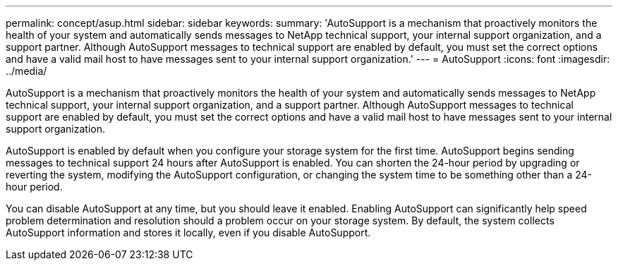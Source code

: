 ---
permalink: concept/asup.html
sidebar: sidebar
keywords:
summary: 'AutoSupport is a mechanism that proactively monitors the health of your system and automatically sends messages to NetApp technical support, your internal support organization, and a support partner. Although AutoSupport messages to technical support are enabled by default, you must set the correct options and have a valid mail host to have messages sent to your internal support organization.'
---
= AutoSupport 
:icons: font
:imagesdir: ../media/

[.lead]
AutoSupport is a mechanism that proactively monitors the health of your system and automatically sends messages to NetApp technical support, your internal support organization, and a support partner. Although AutoSupport messages to technical support are enabled by default, you must set the correct options and have a valid mail host to have messages sent to your internal support organization.

AutoSupport is enabled by default when you configure your storage system for the first time. AutoSupport begins sending messages to technical support 24 hours after AutoSupport is enabled. You can shorten the 24-hour period by upgrading or reverting the system, modifying the AutoSupport configuration, or changing the system time to be something other than a 24-hour period.

You can disable AutoSupport at any time, but you should leave it enabled. Enabling AutoSupport can significantly help speed problem determination and resolution should a problem occur on your storage system. By default, the system collects AutoSupport information and stores it locally, even if you disable AutoSupport. 